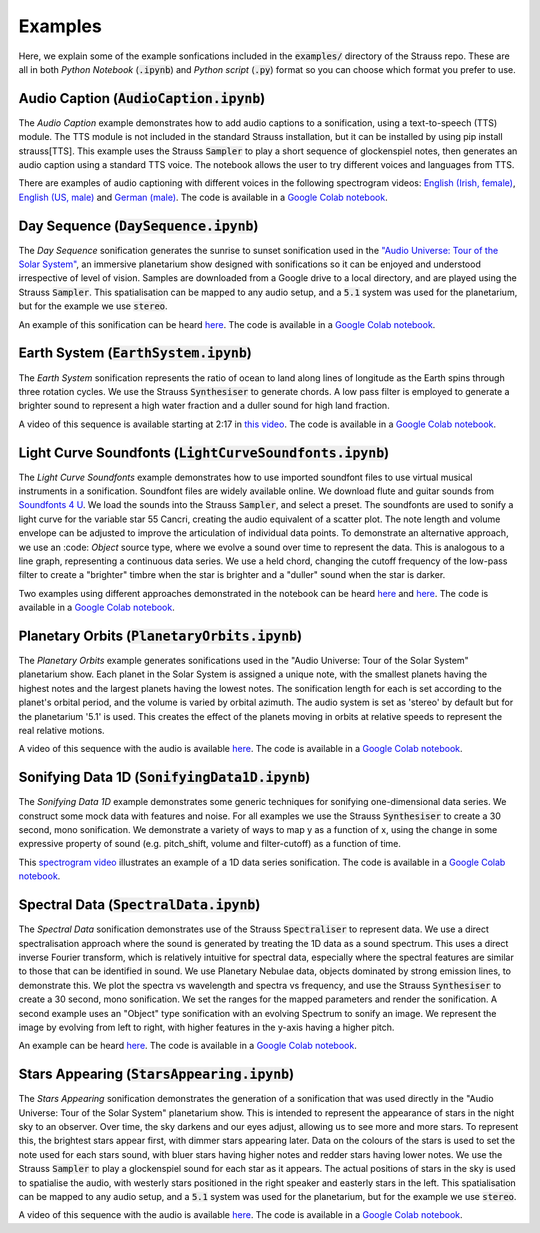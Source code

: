 
.. _examples:

Examples
^^^^^^^^

Here, we explain some of the example sonfications included in the :code:`examples/` directory of the Strauss repo. These are all in both *Python Notebook* (:code:`.ipynb`) and *Python script* (:code:`.py`) format so you can choose which format you prefer to use.

Audio Caption (:code:`AudioCaption.ipynb`)
******************************************
The *Audio Caption* example demonstrates how to add audio captions to a sonification, using a text-to-speech (TTS) module. The TTS module is not included in the standard Strauss installation, but it can be installed by using pip install strauss[TTS]. This example uses the Strauss :code:`Sampler` to play a short sequence of glockenspiel notes, then generates an audio caption using a standard TTS voice. The notebook allows the user to try different voices and languages from TTS.

There are examples of audio captioning with different voices in the following spectrogram videos: `English (Irish, female) <https://www.youtube.com/watch?v=jcdRNKnbzPs&list=PLS9GQGrzun1vF3Ff7zAVQNnmcos-VUzM6&index=1>`_, `English (US, male) <https://www.youtube.com/watch?v=fHrbVeTaNbM&list=PLS9GQGrzun1vF3Ff7zAVQNnmcos-VUzM6&index=2>`_ and `German (male) <https://www.youtube.com/watch?v=2qE5kk-iCYk&list=PLS9GQGrzun1vF3Ff7zAVQNnmcos-VUzM6&index=3>`_.
The code is available in a `Google Colab notebook <https://githubtocolab.com/james-trayford/strauss/blob/main/examples/colab/AudioCaption.ipynb>`_.

Day Sequence (:code:`DaySequence.ipynb`)
****************************************
The *Day Sequence* sonification generates the sunrise to sunset sonification used in the `"Audio Universe: Tour of the Solar System" <https://www.audiouniverse.org/education/shows/tour-of-the-solar-system>`_, an immersive planetarium show designed with sonifications so it can be enjoyed and understood irrespective of level of vision. Samples are downloaded from a Google drive to a local directory, and are played using the Strauss :code:`Sampler`. This spatialisation can be mapped to any audio setup, and a :code:`5.1` system was used for the planetarium, but for the example we use :code:`stereo`.

An example of this sonification can be heard `here <https://www.youtube.com/watch?v=x2LBs10H5Mc&list=PLS9GQGrzun1vF3Ff7zAVQNnmcos-VUzM6&index=5>`_.
The code is available in a `Google Colab notebook <https://githubtocolab.com/james-trayford/strauss/blob/main/examples/colab/DaySequence.ipynb>`_.


Earth System (:code:`EarthSystem.ipynb`)
****************************************
The *Earth System* sonification represents the ratio of ocean to land along lines of longitude as the Earth spins through three rotation cycles. We use the Strauss :code:`Synthesiser` to generate chords. A low pass filter is employed to generate a brighter sound to represent a high water fraction and a duller sound for high land fraction. 

A video of this sequence is available starting at 2:17 in `this video <https://www.youtube.com/watch?v=h1muFAEMmOs>`_.
The code is available in a `Google Colab notebook <https://githubtocolab.com/james-trayford/strauss/blob/main/examples/colab/EarthSystem.ipynb>`_.


Light Curve Soundfonts (:code:`LightCurveSoundfonts.ipynb`)
************************************************************
The *Light Curve Soundfonts* example demonstrates how to use imported soundfont files to use virtual musical instruments in a sonification. Soundfont files are widely available online. We download flute and guitar sounds from `Soundfonts 4 U <https://sites.google.com/site/soundfonts4u/>`_. We load the sounds into the Strauss :code:`Sampler`, and select a preset. The soundfonts are used to sonify a light curve for the variable star 55 Cancri, creating the audio equivalent of a scatter plot. The note length and volume envelope can be adjusted to improve the articulation of individual data points. To demonstrate an alternative approach, we use an :code: `Object` source type, where we evolve a sound over time to represent the data. This is analogous to a line graph, representing a continuous data series. We use a held chord, changing the cutoff frequency of the low-pass filter to create a "brighter" timbre when the star is brighter and a "duller" sound when the star is darker.

Two examples using different approaches demonstrated in the notebook can be heard `here <https://www.youtube.com/watch?v=myYYbFT2JD0&list=PLS9GQGrzun1vF3Ff7zAVQNnmcos-VUzM6&index=10>`_ and `here <https://www.youtube.com/watch?v=5tDeCN-xCgs&list=PLS9GQGrzun1vF3Ff7zAVQNnmcos-VUzM6&index=11>`_.
The code is available in a `Google Colab notebook <https://githubtocolab.com/james-trayford/strauss/blob/main/examples/colab/LightCurveSoundfonts.ipynb>`_.

Planetary Orbits (:code:`PlanetaryOrbits.ipynb`)
************************************************
The *Planetary Orbits* example generates sonifications used in the "Audio Universe: Tour of the Solar System" planetarium show. Each planet in the Solar System is assigned a unique note, with the smallest planets having the highest notes and the largest planets having the lowest notes. The sonification length for each is set according to the planet's orbital period, and the volume is varied by orbital azimuth. The audio system is set as 'stereo' by default but for the planetarium '5.1' is used. This creates the effect of the planets moving in orbits at relative speeds to represent the real relative motions.

A video of this sequence with the audio is available `here <https://www.youtube.com/watch?v=WI-WPvXeAgk>`_.
The code is available in a `Google Colab notebook <https://githubtocolab.com/james-trayford/strauss/blob/main/examples/colab/PlanetaryOrbits.ipynb>`_.

Sonifying Data 1D (:code:`SonifyingData1D.ipynb`)
*************************************************
The *Sonifying Data 1D* example demonstrates some generic techniques for sonifying one-dimensional data series. We construct some mock data with features and noise. For all examples we use the Strauss :code:`Synthesiser` to create a 30 second, mono sonification. We demonstrate a variety of ways to map y as a function of x, using the change in some expressive property of sound (e.g. pitch_shift, volume and filter-cutoff) as a function of time.

This `spectrogram video <https://www.youtube.com/watch?v=W_tn3kvgcQA&list=PLS9GQGrzun1vF3Ff7zAVQNnmcos-VUzM6&index=18>`_ illustrates an example of a 1D data series sonification.
The code is available in a `Google Colab notebook <https://githubtocolab.com/james-trayford/strauss/blob/main/examples/colab/SonifyingData1D.ipynb>`_.

Spectral Data (:code:`SpectralData.ipynb`)
******************************************
The *Spectral Data* sonification demonstrates use of the Strauss :code:`Spectraliser` to represent data. We use a direct spectralisation approach where the sound is generated by treating the 1D data as a sound spectrum. This uses a direct inverse Fourier transform, which is relatively intuitive for spectral data, especially where the spectral features are similar to those that can be identified in sound. We use Planetary Nebulae data, objects dominated by strong emission lines, to demonstrate this. We plot the spectra vs wavelength and spectra vs frequency, and use the Strauss :code:`Synthesiser` to create a 30 second, mono sonification. We set the ranges for the mapped parameters and render the sonification. A second example uses an "Object" type sonification with an evolving Spectrum to sonify an image. We represent the image by evolving from left to right, with higher features in the y-axis having a higher pitch.

An example can be heard `here <https://www.youtube.com/watch?v=MRUO2BWg2Vw&list=PLS9GQGrzun1vF3Ff7zAVQNnmcos-VUzM6&index=24>`_.
The code is available in a `Google Colab notebook <https://githubtocolab.com/james-trayford/strauss/blob/main/examples/colab/SpectralData.ipynb>`_.

Stars Appearing (:code:`StarsAppearing.ipynb`)
**********************************************
The *Stars Appearing* sonification demonstrates the generation of a sonification that was used directly in the "Audio Universe: Tour of the Solar System" planetarium show. This is intended to represent the appearance of stars in the night sky to an observer. Over time, the sky darkens and our eyes adjust, allowing us to see more and more stars. To represent this, the brightest stars appear first, with dimmer stars appearing later. Data on the colours of the stars is used to set the note used for each stars sound, with bluer stars having higher notes and redder stars having lower notes. We use the Strauss :code:`Sampler` to play a glockenspiel sound for each star as it appears. The actual positions of stars in the sky is used to spatialise the audio, with westerly stars positioned in the right speaker and easterly stars in the left. This spatialisation can be mapped to any audio setup, and a :code:`5.1` system was used for the planetarium, but for the example we use :code:`stereo`.

A video of this sequence with the audio is available `here <https://www.youtube.com/watch?v=5HS3tRl2Ens>`_.
The code is available in a `Google Colab notebook <https://githubtocolab.com/james-trayford/strauss/blob/main/examples/colab/StarsAppearing.ipynb>`_.
